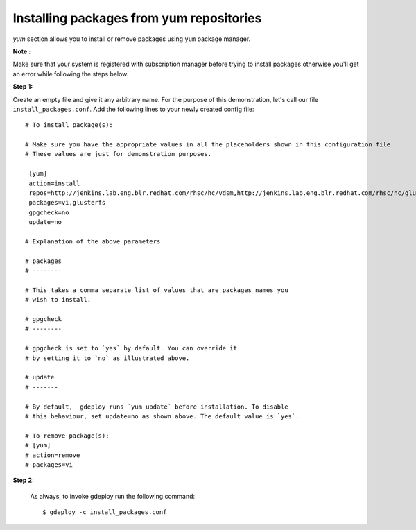 Installing packages from yum repositories
=========================================

`yum` section allows you to install or remove packages using ``yum`` package manager.

**Note :**

Make sure that  your system is registered with subscription manager before
trying to install packages otherwise you'll get an error while following the
steps below.

**Step 1:**

Create an empty file and give it any arbitrary name. For the purpose of this
demonstration, let's call our file  ``install_packages.conf``. Add the following
lines to your newly created config file::


   # To install package(s):

   # Make sure you have the appropriate values in all the placeholders shown in this configuration file.
   # These values are just for demonstration purposes.

    [yum]
    action=install
    repos=http://jenkins.lab.eng.blr.redhat.com/rhsc/hc/vdsm,http://jenkins.lab.eng.blr.redhat.com/rhsc/hc/glusterfs
    packages=vi,glusterfs
    gpgcheck=no
    update=no

   # Explanation of the above parameters

   # packages
   # --------

   # This takes a comma separate list of values that are packages names you
   # wish to install.
   
   # gpgcheck
   # --------

   # gpgcheck is set to `yes` by default. You can override it 
   # by setting it to `no` as illustrated above.

   # update
   # -------

   # By default,  gdeploy runs `yum update` before installation. To disable
   # this behaviour, set update=no as shown above. The default value is `yes`.

   # To remove package(s):
   # [yum]
   # action=remove
   # packages=vi

**Step 2:**

  As always, to invoke gdeploy run the following command::
  
   $ gdeploy -c install_packages.conf

